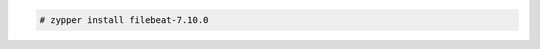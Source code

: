 .. Copyright (C) 2021 Wazuh, Inc.

.. code-block:: console

  # zypper install filebeat-7.10.0

.. End of include file
